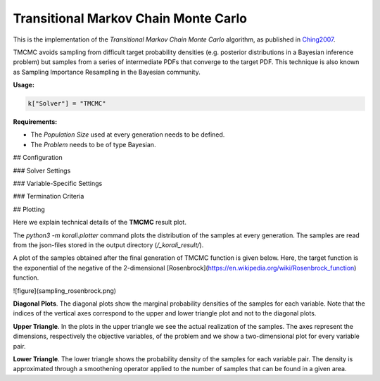 *****************************************************
Transitional Markov Chain Monte Carlo
*****************************************************

This is the implementation of the *Transitional Markov Chain Monte Carlo*
algorithm, as published in `Ching2007 <https://ascelibrary.org/doi/abs/10.1061/%28ASCE%290733-9399%282007%29133%3A7%28816%29>`_.

TMCMC avoids sampling from difficult target probability densities
(e.g. posterior distributions in a Bayesian inference problem) but samples from
a series of intermediate PDFs that converge to the target PDF.
This technique is also known as Sampling Importance Resampling in the Bayesian community.

**Usage:**

.. code-block:: python

  k["Solver"] = "TMCMC"
  
**Requirements:**

+ The *Population Size* used at every generation needs to be defined.
+ The *Problem* needs to be of type Bayesian.

## Configuration

### Solver Settings
 
### Variable-Specific Settings

### Termination Criteria

## Plotting

Here we explain technical details of the **TMCMC** result plot.

The `python3 -m korali.plotter` command plots the distribution of the samples at every
generation. The samples are read from the json-files stored in the output
directory (`/_korali_result/`).

A plot of the samples obtained after the final generation of TMCMC
function is given below. Here, the target function is the exponential of the
negative of the 2-dimensional [Rosenbrock](https://en.wikipedia.org/wiki/Rosenbrock_function)
function.

![figure](sampling_rosenbrock.png)

**Diagonal Plots**. The diagonal plots show the marginal probability densities of the samples for
each variable. Note that the indices of the vertical axes correspond to the
upper and lower triangle plot and not to the diagonal plots.

**Upper Triangle**. In the plots in the upper triangle we see the actual realization of the samples.
The axes represent the dimensions, respectively the objective variables,
of the problem and we show a two-dimensional plot for every variable pair.

**Lower Triangle**. The lower triangle shows the probability density of the samples for each variable pair.
The density is approximated through a smoothening operator applied to the number
of samples that can be found in a given area.
